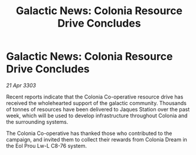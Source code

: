 :PROPERTIES:
:ID:       4fd204b0-caa6-4825-9005-ac7095928315
:END:
#+title: Galactic News: Colonia Resource Drive Concludes
#+filetags: :galnet:

* Galactic News: Colonia Resource Drive Concludes

/21 Apr 3303/

Recent reports indicate that the Colonia Co-operative resource drive has received the wholehearted support of the galactic community. Thousands of tonnes of resources have been delivered to Jaques Station over the past week, which will be used to develop infrastructure throughout Colonia and the surrounding systems. 

The Colonia Co-operative has thanked those who contributed to the campaign, and invited them to collect their rewards from Colonia Dream in the Eol Prou Lw-L C8-76 system.
